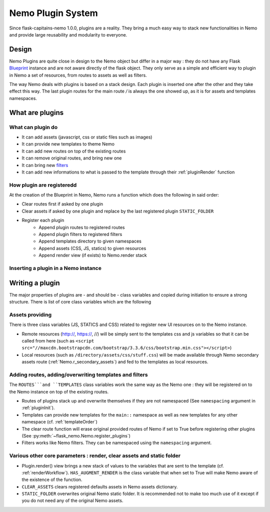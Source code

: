 Nemo Plugin System
==================

Since flask-capitains-nemo 1.0.0, plugins are a reality. They bring a much easy way to stack new functionalities in Nemo and provide large reusability and modularity to everyone.

Design
######

Nemo Plugins are quite close in design to the Nemo object but differ in a major way : they do not have any Flask `Blueprint <http://exploreflask.readthedocs.io/en/latest/blueprints.html>`_ instance and are not aware directly of the flask object. They only serve as a simple and efficient way to plugin in Nemo a set of resources, from routes to assets as well as filters.

The way Nemo deals with plugins is based on a stack design. Each plugin is inserted one after the other and they take effect this way. The last plugin routes for the main route `/` is always the one showed up, as it is for assets and templates namespaces.

What are plugins
################

What can plugin do
******************

- It can add assets (javascript, css or static files such as images)
- It can provide new templates to theme Nemo
- It can add new routes on top of the existing routes
- It can remove original routes, and bring new one
- It can bring new `filters <http://exploreflask.readthedocs.io/en/latest/templates.html#custom-filters>`_
- It can add new informations to what is passed to the template through their :ref:`pluginRender` function


How plugin are registeredd
*************************

At the creation of the Blueprint in Nemo, Nemo runs a function which does the following in said order:

- Clear routes first if asked by one plugin
- Clear assets if asked by one plugin and replace by the last registered plugin ``STATIC_FOLDER``
- Register each plugin
    - Append plugin routes to registered routes
    - Append plugin filters to registered filters
    - Append templates directory to given namespaces
    - Append assets (CSS, JS, statics) to given resources 
    - Append render view (if exists) to Nemo.render stack

Inserting a plugin in a Nemo instance
*************************************

.. code-block:: python
    :linenos:
    :title: app.py

    # We import Flask and Nemo
    from flask import Flask
    from flask_nemo import Nemo
    # For this demo, we use the plugin prototype which does not include anything special
    from flask_nemo.plugin import PluginPrototype

    # Initiate the app
    app = Flask(__name__)
    # We initiate the plugins
    proto_plug = PluginPrototype()
    # We insert the plugin into Nemo while setting up Nemo
    nemo = Nemo(
        endpoint="http://services.perseids.org/api/cts",
        plugins=[proto_plug],
        app=app
    )

Writing a plugin
################

The major properties of plugins are - and should be - class variables and copied during initiation to ensure a strong structure. There is list of core class variables which are the following

Assets providing
****************

There is three class variables (JS, STATICS and CSS) related to register new UI resources on to the Nemo instance. 

- Remote resources (http://, https://, //) will be simply sent to the templates css and js variables so that it can be called from here (such as ``<script src="//maxcdn.bootstrapcdn.com/bootstrap/3.3.6/css/bootstrap.min.css"></script>``)
- Local resources (such as ``/directory/assets/css/stuff.css``) will be made available through Nemo secondary assets route (:ref:`Nemo.r_secondary_assets`) and fed to the templates as local resources.

.. code-block: python
    :linenos:

    class PluginPrototype(object):
        CSS = []
        STATICS = []
        JS = []

Adding routes, adding/overwriting templates and filters
*******************************************************

The ``ROUTES```and ``TEMPLATES`` class variables work the same way as the Nemo one : they will be registered on to the Nemo instance on top of the existing routes. 

- Routes of plugins stack up and overwrite themselves if they are not namespaced (See ``namespacing`` argument in :ref:`pluginInit`). 
- Templates can provide new templates for the ``main::`` namespace as well as new templates for any other namespace (cf. :ref:`templateOrder`)
- The clear route function will erase original provided routes of Nemo if set to True before registering other plugins (See :py:meth:`~flask_nemo.Nemo.register_plugins`)
- Filters works like Nemo filters. They can be namespaced using the ``namespacing`` argument.

.. code-block: python
    :linenos:
    class PluginPrototype(object):
        ROUTES = []
        TEMPLATES = {}
        CLEAR_ROUTES = False
        FILTERS = []

Various other core parameters : render, clear assets and static folder
*******************************************************************************

- Plugin.render() view brings a new stack of values to the variables that are sent to the template (cf. :ref:`renderWorkflow`). ``HAS_AUGMENT_RENDER`` is the class variable that when set to True will make Nemo aware of the existence of the function.
- ``CLEAR_ASSETS`` clears registered defaults assets in Nemo assets dictionary.
- ``STATIC_FOLDER`` overwrites original Nemo static folder. It is recommended not to make too much use of it except if you do not need any of the original Nemo assets.

.. code-block: python
    :linenos:
    class PluginPrototype(object):
        HAS_AUGMENT_RENDER = False
        CLEAR_ASSETS = False
        STATIC_FOLDER = None
